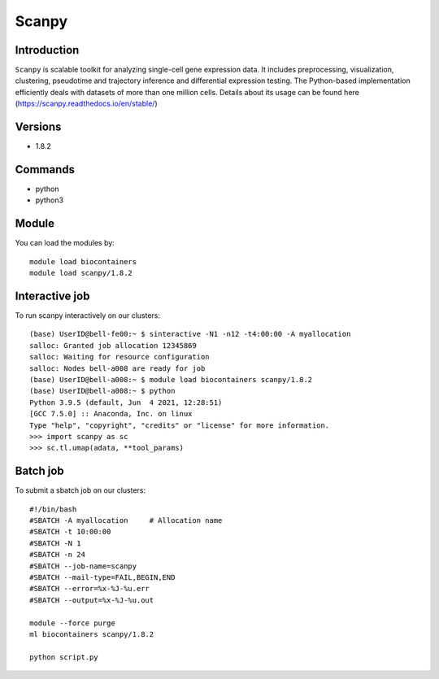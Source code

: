 .. _backbone-label:  

Scanpy
============================== 

Introduction
~~~~~~~
``Scanpy`` is scalable toolkit for analyzing single-cell gene expression data. It includes preprocessing, visualization, clustering, pseudotime and trajectory inference and differential expression testing. The Python-based implementation efficiently deals with datasets of more than one million cells. Details about its usage can be found here (https://scanpy.readthedocs.io/en/stable/)

Versions
~~~~~~~~
- 1.8.2

Commands
~~~~~~
- python
- python3

Module
~~~~~~~
You can load the modules by::
 
   module load biocontainers  
   module load scanpy/1.8.2

Interactive job
~~~~~~
To run scanpy interactively on our clusters::

   (base) UserID@bell-fe00:~ $ sinteractive -N1 -n12 -t4:00:00 -A myallocation
   salloc: Granted job allocation 12345869
   salloc: Waiting for resource configuration
   salloc: Nodes bell-a008 are ready for job
   (base) UserID@bell-a008:~ $ module load biocontainers scanpy/1.8.2
   (base) UserID@bell-a008:~ $ python
   Python 3.9.5 (default, Jun  4 2021, 12:28:51)  
   [GCC 7.5.0] :: Anaconda, Inc. on linux
   Type "help", "copyright", "credits" or "license" for more information.  
   >>> import scanpy as sc
   >>> sc.tl.umap(adata, **tool_params)
   
Batch job
~~~~~~
To submit a sbatch job on our clusters::

    #!/bin/bash
    #SBATCH -A myallocation     # Allocation name 
    #SBATCH -t 10:00:00
    #SBATCH -N 1
    #SBATCH -n 24
    #SBATCH --job-name=scanpy
    #SBATCH --mail-type=FAIL,BEGIN,END
    #SBATCH --error=%x-%J-%u.err
    #SBATCH --output=%x-%J-%u.out

    module --force purge
    ml biocontainers scanpy/1.8.2 
   
    python script.py












.. _R202: https://gtdb.ecogenomic.org 
